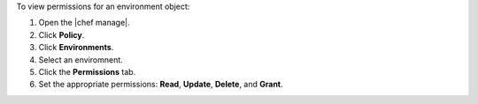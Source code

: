.. The contents of this file may be included in multiple topics (using the includes directive).
.. The contents of this file should be modified in a way that preserves its ability to appear in multiple topics.


To view permissions for an environment object:

#. Open the |chef manage|.
#. Click **Policy**.
#. Click **Environments**.
#. Select an enviromnent.
#. Click the **Permissions** tab.
#. Set the appropriate permissions: **Read**, **Update**, **Delete**, and **Grant**.

